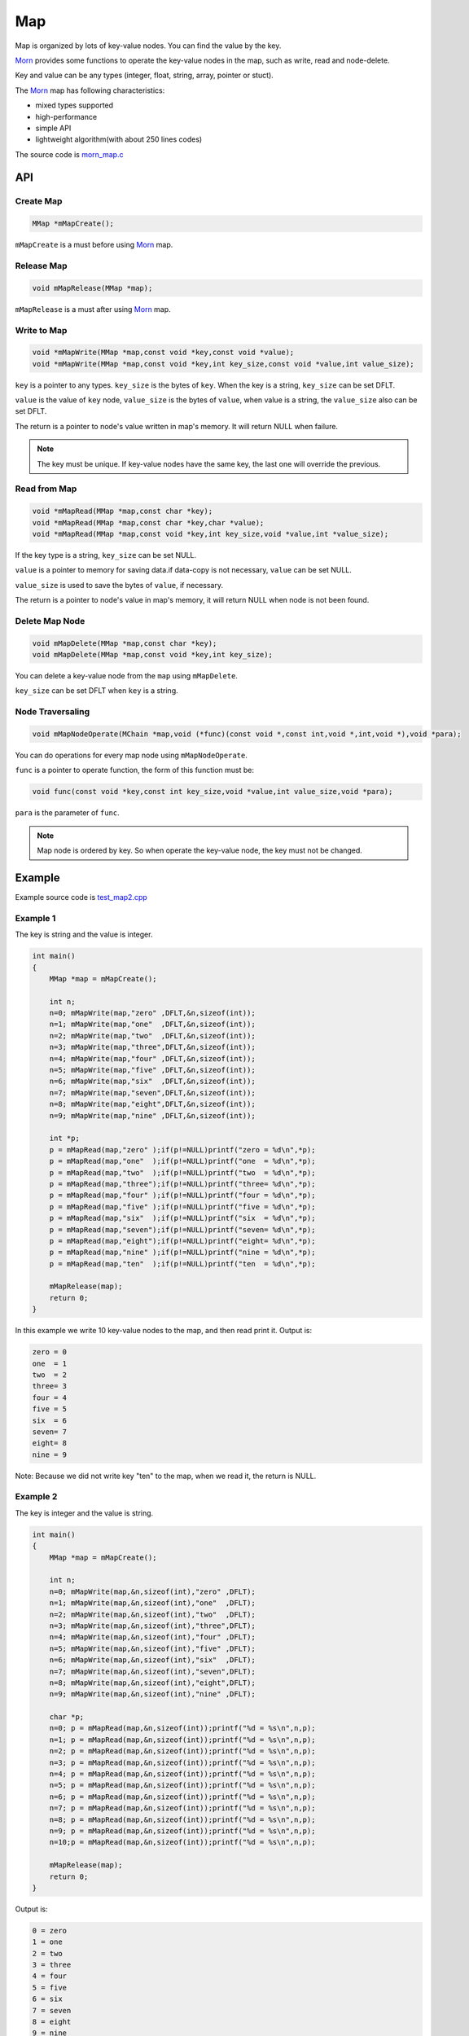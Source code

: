 .. _header-n0:

Map
===

Map is organized by lots of key-value nodes. You can find the value by
the key.

`Morn <https://github.com/jingweizhanghuai/Morn>`__ provides some functions to operate the key-value nodes in the map,
such as write, read and node-delete.

Key and value can be any types (integer, float, string, array, pointer or stuct).

The `Morn <https://github.com/jingweizhanghuai/Morn>`__ map has following characteristics:

-  mixed types supported

-  high-performance

-  simple API

-  lightweight algorithm(with about 250 lines codes)

The source code is `morn_map.c <../src/util/morn_map.c>`__

.. _header-n18:

API
---

.. _header-n19:

Create Map
~~~~~~~~~~

.. code:: c

   MMap *mMapCreate();

``mMapCreate`` is a must before using `Morn <https://github.com/jingweizhanghuai/Morn>`__ map.

.. _header-n23:

Release Map
~~~~~~~~~~~

.. code:: c

   void mMapRelease(MMap *map);

``mMapRelease`` is a must after using `Morn <https://github.com/jingweizhanghuai/Morn>`__ map.

.. _header-n27:

Write to Map
~~~~~~~~~~~~

.. code:: c

   void *mMapWrite(MMap *map,const void *key,const void *value);
   void *mMapWrite(MMap *map,const void *key,int key_size,const void *value,int value_size);

``key`` is a pointer to any types. ``key_size`` is the bytes of ``key``.
When the key is a string, ``key_size`` can be set DFLT.

``value`` is the value of ``key`` node, ``value_size`` is the
bytes of ``value``, when value is a string, the ``value_size`` also can
be set DFLT.

The return is a pointer to node's value written in map's memory. It will return NULL when failure.

.. note::
   The key must be unique. If key-value nodes have the same key, the last one will override the previous.

.. _header-n34:

Read from Map
~~~~~~~~~~~~~

.. code:: c

   void *mMapRead(MMap *map,const char *key);
   void *mMapRead(MMap *map,const char *key,char *value);
   void *mMapRead(MMap *map,const void *key,int key_size,void *value,int *value_size);

If the key type is a string, ``key_size`` can be set NULL.

``value`` is a pointer to memory for saving data.if data-copy is not necessary,
``value`` can be set NULL.

``value_size`` is used to save the bytes of ``value``, if necessary.

The return is a pointer to node's value in map's memory, it will return NULL when node is not been found.

.. _header-n40:

Delete Map Node
~~~~~~~~~~~~~~~

.. code:: c

   void mMapDelete(MMap *map,const char *key);
   void mMapDelete(MMap *map,const void *key,int key_size);

You can delete a key-value node from the ``map`` using ``mMapDelete``.

``key_size`` can be set DFLT when ``key`` is a string.

.. _header-n44:

Node Traversaling
~~~~~~~~~~~~~~~~~~~~~

.. code:: c

   void mMapNodeOperate(MChain *map,void (*func)(const void *,const int,void *,int,void *),void *para);

You can do operations for every map node using ``mMapNodeOperate``.

``func`` is a pointer to operate function, the form of this function must be:

.. code:: c

   void func(const void *key,const int key_size,void *value,int value_size,void *para);

``para`` is the parameter of ``func``.

.. note::
   Map node is ordered by key. So when operate the key-value node, the key must not be changed.

.. _header-n51:

Example
-------

Example source code is `test_map2.cpp <../test/test_map2.cpp>`__

.. _header-n56:

Example 1
~~~~~~~~~

The key is string and the value is integer.

.. code:: c

   int main()
   {
       MMap *map = mMapCreate();
       
       int n;
       n=0; mMapWrite(map,"zero" ,DFLT,&n,sizeof(int));
       n=1; mMapWrite(map,"one"  ,DFLT,&n,sizeof(int));
       n=2; mMapWrite(map,"two"  ,DFLT,&n,sizeof(int));
       n=3; mMapWrite(map,"three",DFLT,&n,sizeof(int));
       n=4; mMapWrite(map,"four" ,DFLT,&n,sizeof(int));
       n=5; mMapWrite(map,"five" ,DFLT,&n,sizeof(int));
       n=6; mMapWrite(map,"six"  ,DFLT,&n,sizeof(int));
       n=7; mMapWrite(map,"seven",DFLT,&n,sizeof(int));
       n=8; mMapWrite(map,"eight",DFLT,&n,sizeof(int));
       n=9; mMapWrite(map,"nine" ,DFLT,&n,sizeof(int));
       
       int *p;
       p = mMapRead(map,"zero" );if(p!=NULL)printf("zero = %d\n",*p);
       p = mMapRead(map,"one"  );if(p!=NULL)printf("one  = %d\n",*p); 
       p = mMapRead(map,"two"  );if(p!=NULL)printf("two  = %d\n",*p); 
       p = mMapRead(map,"three");if(p!=NULL)printf("three= %d\n",*p);
       p = mMapRead(map,"four" );if(p!=NULL)printf("four = %d\n",*p);
       p = mMapRead(map,"five" );if(p!=NULL)printf("five = %d\n",*p);
       p = mMapRead(map,"six"  );if(p!=NULL)printf("six  = %d\n",*p);
       p = mMapRead(map,"seven");if(p!=NULL)printf("seven= %d\n",*p);
       p = mMapRead(map,"eight");if(p!=NULL)printf("eight= %d\n",*p);
       p = mMapRead(map,"nine" );if(p!=NULL)printf("nine = %d\n",*p);
       p = mMapRead(map,"ten"  );if(p!=NULL)printf("ten  = %d\n",*p);
       
       mMapRelease(map);
       return 0;
   }

In this example we write 10 key-value nodes to the map, and then read
print it. Output is:

.. code:: 

   zero = 0
   one  = 1
   two  = 2
   three= 3
   four = 4
   five = 5
   six  = 6
   seven= 7
   eight= 8
   nine = 9

Note: Because we did not write key "ten" to the map, when we read it,
the return is NULL.

.. _header-n62:

Example 2
~~~~~~~~~

The key is integer and the value is string.

.. code:: c

   int main()
   {
       MMap *map = mMapCreate();
       
       int n;
       n=0; mMapWrite(map,&n,sizeof(int),"zero" ,DFLT);
       n=1; mMapWrite(map,&n,sizeof(int),"one"  ,DFLT);
       n=2; mMapWrite(map,&n,sizeof(int),"two"  ,DFLT);
       n=3; mMapWrite(map,&n,sizeof(int),"three",DFLT);
       n=4; mMapWrite(map,&n,sizeof(int),"four" ,DFLT);
       n=5; mMapWrite(map,&n,sizeof(int),"five" ,DFLT);
       n=6; mMapWrite(map,&n,sizeof(int),"six"  ,DFLT);
       n=7; mMapWrite(map,&n,sizeof(int),"seven",DFLT);
       n=8; mMapWrite(map,&n,sizeof(int),"eight",DFLT);
       n=9; mMapWrite(map,&n,sizeof(int),"nine" ,DFLT);
       
       char *p;
       n=0; p = mMapRead(map,&n,sizeof(int));printf("%d = %s\n",n,p);
       n=1; p = mMapRead(map,&n,sizeof(int));printf("%d = %s\n",n,p); 
       n=2; p = mMapRead(map,&n,sizeof(int));printf("%d = %s\n",n,p); 
       n=3; p = mMapRead(map,&n,sizeof(int));printf("%d = %s\n",n,p);
       n=4; p = mMapRead(map,&n,sizeof(int));printf("%d = %s\n",n,p);
       n=5; p = mMapRead(map,&n,sizeof(int));printf("%d = %s\n",n,p);
       n=6; p = mMapRead(map,&n,sizeof(int));printf("%d = %s\n",n,p);
       n=7; p = mMapRead(map,&n,sizeof(int));printf("%d = %s\n",n,p);
       n=8; p = mMapRead(map,&n,sizeof(int));printf("%d = %s\n",n,p);
       n=9; p = mMapRead(map,&n,sizeof(int));printf("%d = %s\n",n,p);
       n=10;p = mMapRead(map,&n,sizeof(int));printf("%d = %s\n",n,p);
       
       mMapRelease(map);
       return 0;
   }

Output is:

.. code:: 

   0 = zero  
   1 = one   
   2 = two   
   3 = three 
   4 = four  
   5 = five  
   6 = six   
   7 = seven 
   8 = eight 
   9 = nine  
   10 = (null)

Note: Since we did not write key 10 to the map, when we read it, the
return is NULL.

.. _header-n68:

Example 3
~~~~~~~~~

This example shows that: in `Morn <https://github.com/jingweizhanghuai/Morn>`__ map we can use any type of keys and
values, such as integer, float, pointer, array, string, and struct etc. And
we can mix use these different types in a same map.

.. code:: c

   int main()
   {
       MMap *map = mMapCreate();
       
       //key is pointer
       int *a=NULL;int idx=1;
       mMapWrite(map,&a,sizeof(int *),&idx,sizeof(int));
       
       //key is integer
       int b=1;idx=2;
       mMapWrite(map,&b,sizeof(int),&idx,sizeof(int));
       
       //key is float
       float c=2;idx=3;
       mMapWrite(map,&c,sizeof(float),&idx,sizeof(int));
       
       //key is array
       double d[4]={1,9,4,9};idx=4;
       mMapWrite(map,d,4*sizeof(double),&idx,sizeof(int));
       
       //key is string
       char *e="test string";idx=5;
       mMapWrite(map,e,strlen(e),&idx,sizeof(int));
       
       //key is struct
       struct {int d1;float d2;double d3[3];} f;idx=6;
       mMapWrite(map,&f,sizeof(f),&idx,sizeof(int));
       
       printf("f idx=%d\n",*(int *)mMapRead(map,&f,sizeof(f),NULL,DFLT));
       printf("e idx=%d\n",*(int *)mMapRead(map, e,strlen(e),NULL,DFLT));
       printf("d idx=%d\n",*(int *)mMapRead(map, d,sizeof(d),NULL,DFLT));
       printf("c idx=%d\n",*(int *)mMapRead(map,&c,sizeof(c),NULL,DFLT));
       printf("b idx=%d\n",*(int *)mMapRead(map,&b,sizeof(b),NULL,DFLT));
       printf("a idx=%d\n",*(int *)mMapRead(map,&a,sizeof(a),NULL,DFLT));

       mMapRelease(map);
       return 0;
   }

Output is:

.. code:: 

   f idx=6
   e idx=5
   d idx=4
   c idx=3
   b idx=2
   a idx=1

Note: **mixing types of key is not recommended in practice**. In the
following example, an error may occur:

.. code:: c

   int main()
   {
       MMap *map = mMapCreate();
       
       char *a="abcd";int idx=1;
       mMapWrite(map,a,strlen(a),&idx,sizeof(int));
       
       unsigned char b[4]={97,98,99,100};idx=2;
       mMapWrite(map,b,sizeof(b),&idx,sizeof(int));
       
       int c = 1684234849;idx=3;
       mMapWrite(map,&c,sizeof(c),&idx,sizeof(int));
       
       float d = 16777999408082104000000.0f;idx=4;
       mMapWrite(map,&d,sizeof(d),&idx,sizeof(int));
       
       printf("a idx=%d\n",*(int *)mMapRead(map, a,strlen(a),NULL,DFLT));
       printf("b idx=%d\n",*(int *)mMapRead(map, b,sizeof(b),NULL,DFLT));
       printf("c idx=%d\n",*(int *)mMapRead(map,&c,sizeof(c),NULL,DFLT));
       printf("d idx=%d\n",*(int *)mMapRead(map,&d,sizeof(d),NULL,DFLT));
       
       mMapRelease(map);
       return 0;
   }

Output is:

.. code:: c

   a idx=4
   b idx=4
   c idx=4
   d idx=4

Although ``a``, ``b``, ``c`` and ``d`` has different types, they are the same in the memory(0x64636261 with 4 bytes). 
So all these four ``mMapWrite`` are exactly same, and nodes will overwrite one by one.

.. _header-n79:

Performance
-----------

Here we main compared `Morn <https://github.com/jingweizhanghuai/Morn>`__ map using C and STL map/unordered_map using
C++. Usually the `std::map` is a red-black tree, and std::unordered_map
is a hash-table.

Tests include writing, reading, and deleting.

Complete test file is
`test_map2.cpp <https://github.com/jingweizhanghuai/Morn/blob/master/test/test_map2.cpp>`__.

Following command is used to compile this program:

.. code:: shell

   g++ -O2 -DNDEBUG test_map2.cpp -lmorn -o test_map2.exe

The following code is used to generate random integers and random
strings for the test:

.. code:: c

   struct TestData
   {
       char data_s[32];
       int data_i;
   };
   void data_gerenate(struct TestData *data,int number)
   {
       int i,j;
       for(i=0;i<number;i++)
       {
           mRandString(data[i].data_s,15,31);
           data[i].data_i = mRand();
       }
   }

.. _header-n83:

Test 1
~~~~~~

Testing with key is string, and value is integer:

.. code:: c

   printf("\n10000 times test with 100 node for key is string and value is integer:\n");
   mTimerBegin("STL map");
   for(int n=0;n<10000;n++)
   {
       for(int i=0;i<100;i++) stl_map[data[i].data_s]=data[i].data_i;
       for(int i=0;i<100;i++) int data_i = stl_map.find(data[i].data_s)->second;
       for(int i=0;i<100;i++) stl_map.erase(data[i].data_s);
   }
   mTimerEnd("STL map");
   
   mTimerBegin("STL unordered_map");
   for(int n=0;n<10000;n++)
   {
       for(int i=0;i<100;i++) stl_unorderedmap[data[i].data_s]=data[i].data_i;
       for(int i=0;i<100;i++) int data_i = stl_unorderedmap.find(data[i].data_s)->second;
       for(int i=0;i<100;i++) stl_unorderedmap.erase(data[i].data_s);
   }
   mTimerEnd("STL unordered_map");
   
   mTimerBegin("Morn map");
   for(int n=0;n<10000;n++)
   {
       for(int i=0;i<100;i++) mMapWrite(morn_map,data[i].data_s,DFLT,&(data[i].data_i),sizeof(int));
       for(int i=0;i<100;i++) int *data_i = (int *)mMapRead(morn_map,data[i].data_s);
       for(int i=0;i<100;i++) mMapNodeDelete(morn_map,data[i].data_s);
   }
   mTimerEnd("Morn map");

We test: 1. read and write 100 key-value nodes with 10000 times, 2. read
and write 1000 key-value nodes with 1000 times, 3. read and write 10000
key-value nodes with 100 times. The Output is:

|image1|

Thus: **when key is string `Morn <https://github.com/jingweizhanghuai/Morn>`__ is faster then std::map and
std::unorderd_map**\ 。

.. _header-n89:

Test 2
~~~~~~

Testing with key is integer, and value is string:

.. code:: c

   printf("\n10000 times test with 100 node for key is integer and value is string:\n");
   mTimerBegin("STL map");
   for(int n=0;n<10000;n++)
   {
       for(int i=0;i<100;i++) stl_map[data[i].data_i]=data[i].data_s;
       for(int i=0;i<100;i++) std::string data_s = stl_map.find(data[i].data_i)->second;
       for(int i=0;i<100;i++) stl_map.erase(data[i].data_i);
   }
   mTimerEnd("STL map");
   
   mTimerBegin("STL unordered_map");
   for(int n=0;n<10000;n++)
   {
       for(int i=0;i<100;i++) stl_unorderedmap[data[i].data_i]=data[i].data_s;
       for(int i=0;i<100;i++) std::string data_s = stl_unorderedmap.find(data[i].data_i)->second;
       for(int i=0;i<100;i++) stl_unorderedmap.erase(data[i].data_i);
   }
   mTimerEnd("STL unordered_map");
   
   mTimerBegin("Morn map");
   for(int n=0;n<10000;n++)
   {
       for(int i=0;i<100;i++) mMapWrite(morn_map,&(data[i].data_i),sizeof(int),data[i].data_s,NULL);
       for(int i=0;i<100;i++) char *data_s=(char *)mMapRead(morn_map,&(data[i].data_i),sizeof(int));
       for(int i=0;i<100;i++) mMapNodeDelete(morn_map,&(data[i].data_i),sizeof(int));
   }
   mTimerEnd("Morn map");

We test: 1. read and write 100 key-value nodes with 10000 times, 2. read
and write 1000 key-value nodes with 1000 times, 3. read and write 10000
key-value nodes with 100 times. The Output is:

|image2|

Thus: **when key is integer, `Morn <https://github.com/jingweizhanghuai/Morn>`__ is faster than std::map and
std::unorderd_map**.

.. _header-n95:

Test 3
~~~~~~

Testing with key is ordered integer, and value is string:

.. code:: c

   printf("\n10000 times test with 100 node for key is orderly integer and value is string:\n");
   mTimerBegin("STL map");
   for(int n=0;n<10000;n++)
   {
       for(int i=0;i<100;i++) stl_map[i]=data[i].data_s;
       for(int i=0;i<100;i++) std::string data_s = stl_map.find(i)->second;
       for(int i=0;i<100;i++) stl_map.erase(i);
   }
   mTimerEnd("STL map");
   
   mTimerBegin("STL unordered_map");
   for(int n=0;n<10000;n++)
   {
       for(int i=0;i<100;i++) stl_unorderedmap[i]=data[i].data_s;
       for(int i=0;i<100;i++) std::string data_s = stl_unorderedmap.find(i)->second;
       for(int i=0;i<100;i++) stl_unorderedmap.erase(i);
   }
   mTimerEnd("STL unordered_map");
   
   mTimerBegin("Morn map");
   for(int n=0;n<10000;n++)
   {
       for(int i=0;i<100;i++) mMapWrite(morn_map,&i,sizeof(int),data[i].data_s,NULL);
       for(int i=0;i<100;i++) char *data_s = (char *)mMapRead(morn_map,&i,sizeof(int));
       for(int i=0;i<100;i++) mMapNodeDelete(morn_map,&i,sizeof(int));
   }
   mTimerEnd("Morn map");

We test: 1. read and write 100 key-value nodes with 10000 times, 2. read
and write 1000 key-value nodes with 1000 times, 3. read and write 10000
key-value nodes with 100 times. The Output is:

|image3|

Thus: **when key is integer, `Morn <https://github.com/jingweizhanghuai/Morn>`__ is faster than std::map and
std::unorderd_map**.

.. _header-n101:

Test 4
~~~~~~

Testing for large amount of data with key is string and value is integer:

.. code:: c

   mTimerBegin("STL map write");
   for(int i=0;i<number;i++) stl_map[data[i].data_s]=data[i].data_i;
   mTimerEnd("STL map write");
   
   mTimerBegin("STL unordered_map write");
   for(int i=0;i<number;i++) stl_unorderedmap[data[i].data_s]=data[i].data_i;
   mTimerEnd("STL unordered_map write");
   
   mTimerBegin("Morn map write");
   for(int i=0;i<number;i++) mMapWrite(morn_map,data[i].data_s,DFLT,&(data[i].data_i),sizeof(int));
   mTimerEnd("Morn map write");
   
   mTimerBegin("STL map read");
   for(int i=0;i<number;i++) int data_i = stl_map.find(data[i].data_s)->second;
   mTimerEnd("STL map read");
   
   mTimerBegin("STL unordered_map read");
   for(int i=0;i<number;i++) int data_i = stl_unorderedmap.find(data[i].data_s)->second;
   mTimerEnd("STL unordered_map read");
   
   mTimerBegin("Morn map read");
   for(int i=0;i<number;i++) int *data_i = (int *)mMapRead(morn_map,data[i].data_s);
   mTimerEnd("Morn map read");
   
   mTimerBegin("STL map erase");
   for(int i=0;i<number;i++) stl_map.erase(data[i].data_s);
   mTimerEnd("STL map erase");
   
   mTimerBegin("STL unordered_map erase");
   for(int i=0;i<number;i++) stl_unorderedmap.erase(data[i].data_s);
   mTimerEnd("STL unordered_map erase");
   
   mTimerBegin("Morn map delete");
   for(int i=0;i<number;i++) mMapNodeDelete(morn_map,data[i].data_s);
   mTimerEnd("Morn map delete");

We test 100000 key-value nodes and 1000000 key-value nodes, Output is:

|image4|

It can be seen that: **for large amount of data, when key is string,
`Morn <https://github.com/jingweizhanghuai/Morn>`__ is faster than std::map. But if there is millions of nodes, `Morn <https://github.com/jingweizhanghuai/Morn>`__
will fall behind of std::unorderd_map**.

.. _header-n107:

Test 5
~~~~~~

Testing for large amount of data with key is integer and value is string:

.. code:: c

   mTimerBegin("STL map write");
   for(int i=0;i<number;i++) stl_map[data[i].data_i]=data[i].data_s;
   mTimerEnd("STL map write");
   
   mTimerBegin("STL unordered_map write");
   for(int i=0;i<number;i++) stl_unorderedmap[data[i].data_i]=data[i].data_s;
   mTimerEnd("STL unordered_map write");
   
   mTimerBegin("Morn map write");
   for(int i=0;i<number;i++) mMapWrite(morn_map,&(data[i].data_i),sizeof(int),data[i].data_s,DFLT);
   mTimerEnd("Morn map write");
   
   mTimerBegin("STL map read");
   for(int i=0;i<number;i++) std::string data_s = stl_map.find(data[i].data_i)->second;
   mTimerEnd("STL map read");
   
   mTimerBegin("STL unordered_map read");
   for(int i=0;i<number;i++) std::string data_s = stl_unorderedmap.find(data[i].data_i)->second;
   mTimerEnd("STL unordered_map read");
   
   mTimerBegin("Morn map read");
   for(int i=0;i<number;i++) char *data_s = (char *)mMapRead(morn_map,&(data[i].data_i),sizeof(int),NULL,DFLT);
   mTimerEnd("Morn map read");
   
   mTimerBegin("STL map erase");
   for(int i=0;i<number;i++) stl_map.erase(data[i].data_i);
   mTimerEnd("STL map erase");
   
   mTimerBegin("STL unordered_map erase");
   for(int i=0;i<number;i++) stl_unorderedmap.erase(data[i].data_i);
   mTimerEnd("STL unordered_map erase");
   
   mTimerBegin("Morn map delete");
   for(int i=0;i<number;i++) mMapNodeDelete(morn_map,&(data[i].data_i),sizeof(int));
   mTimerEnd("Morn map delete");

We test 100000 key-value nodes and 1000000 key-value nodes, Output is:

|image5|

It can be seen that: **for large amount of data, when key is integer,
std::unorderd_map is faster than `Morn <https://github.com/jingweizhanghuai/Morn>`__ map. And if there is millions of
nodes, `Morn <https://github.com/jingweizhanghuai/Morn>`__ will fall behind of std::map**.

The above tests show that: 1. `Morn <https://github.com/jingweizhanghuai/Morn>`__ has extreme performance when the data
amount is not too large(<100000). 2. `Morn <https://github.com/jingweizhanghuai/Morn>`__ has high performance when the
key type is string, struct, array and other complex types.

.. |image1| image:: https://z3.ax1x.com/2021/04/12/c0HZGD.png
   :target: https://imgtu.com/i/c0HZGD
.. |image2| image:: https://z3.ax1x.com/2021/04/12/c0HVPO.png
   :target: https://imgtu.com/i/c0HVPO
.. |image3| image:: https://z3.ax1x.com/2021/04/12/c0HAIK.png
   :target: https://imgtu.com/i/c0HAIK
.. |image4| image:: https://z3.ax1x.com/2021/04/12/c0HeRe.png
   :target: https://imgtu.com/i/c0HeRe
.. |image5| image:: https://z3.ax1x.com/2021/04/12/c0Hka6.png
   :target: https://imgtu.com/i/c0Hka6

